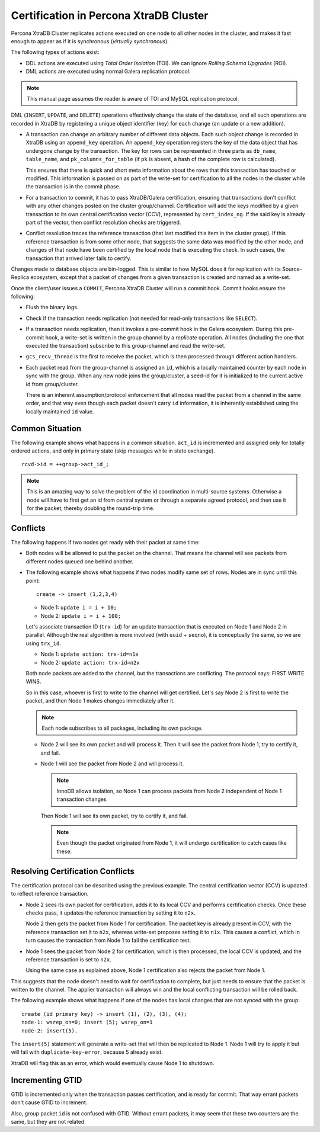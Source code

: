 .. _certification:

=======================================
Certification in Percona XtraDB Cluster
=======================================

Percona XtraDB Cluster replicates actions executed on one node
to all other nodes in the cluster,
and makes it fast enough to appear
as if it is synchronous (*virtually synchronous*).

The following types of actions exist:

* DDL actions are executed using *Total Order Isolation* (TOI).
  We can ignore *Rolling Schema Upgrades* (ROI).

* DML actions are executed using normal Galera replication protocol.

.. note::

  This manual page assumes the reader is aware of TOI
  and MySQL replication protocol.

DML (``INSERT``, ``UPDATE``, and ``DELETE``) operations
effectively change the state of the database,
and all such operations are recorded in XtraDB
by registering a unique object identifier (key)
for each change (an update or a new addition).

* A transaction can change an arbitrary number of different data objects.
  Each such object change is recorded in XtraDB
  using an ``append_key`` operation.
  An ``append_key`` operation registers the key of the data object
  that has undergone change by the transaction.
  The key for rows can be represented in three parts as
  ``db_name``, ``table_name``, and ``pk_columns_for_table``
  (if ``pk`` is absent, a hash of the complete row is calculated).

  This ensures that there is quick and short meta information
  about the rows that this transaction has touched or modified.
  This information is passed on as part of the write-set for certification
  to all the nodes in the cluster while the transaction is in the commit phase.

* For a transaction to commit, it has to pass XtraDB/Galera certification,
  ensuring that transactions don't conflict with any other changes
  posted on the cluster group/channel.
  Certification will add the keys modified by a given transaction
  to its own central certification vector (CCV),
  represented by ``cert_index_ng``.
  If the said key is already part of the vector,
  then conflict resolution checks are triggered.

* Conflict resolution traces the reference transaction
  (that last modified this item in the cluster group).
  If this reference transaction is from some other node,
  that suggests the same data was modified by the other node,
  and changes of that node have been certified by the local node
  that is executing the check.
  In such cases, the transaction that arrived later fails to certify.

Changes made to database objects are bin-logged.
This is similar to how MySQL does it for replication
with its Source-Replica ecosystem,
except that a packet of changes from a given transaction
is created and named as a write-set.

Once the client/user issues a ``COMMIT``,
Percona XtraDB Cluster will run a commit hook.
Commit hooks ensure the following:

* Flush the binary logs.

* Check if the transaction needs replication
  (not needed for read-only transactions like ``SELECT``).

* If a transaction needs replication,
  then it invokes a pre-commit hook in the Galera ecosystem.
  During this pre-commit hook,
  a write-set is written in the group channel by a *replicate* operation.
  All nodes (including the one that executed the transaction)
  subscribe to this group-channel and read the write-set.

* ``gcs_recv_thread`` is the first to receive the packet,
  which is then processed through different action handlers.

* Each packet read from the group-channel is assigned an ``id``,
  which is a locally maintained counter by each node in sync with the group.
  When any new node joins the group/cluster,
  a seed-id for it is initialized to the current active id from group/cluster.

  There is an inherent assumption/protocol enforcement
  that all nodes read the packet from a channel in the same order,
  and that way even though each packet doesn't carry ``id`` information,
  it is inherently established using the locally maintained ``id`` value.

Common Situation
================

The following example shows what happens in a common situation.
``act_id`` is incremented and assigned only for totally ordered actions,
and only in primary state (skip messages while in state exchange). ::

   rcvd->id = ++group->act_id_;

.. note:: This is an amazing way to solve the problem
   of the id coordination in multi-source systems.
   Otherwise a node will have to first get an id from central system
   or through a separate agreed protocol,
   and then use it for the packet, thereby doubling the round-trip time.

Conflicts
=========

The following happens if two nodes get ready with their packet at same time:

* Both nodes will be allowed to put the packet on the channel.
  That means the channel will see packets
  from different nodes queued one behind another.

* The following example shows what happens
  if two nodes modify same set of rows.
  Nodes are in sync until this point::

    create -> insert (1,2,3,4)

  * Node 1: ``update i = i + 10;``
  * Node 2: ``update i = i + 100;``

  Let's associate transaction ID (``trx-id``) for an update transaction
  that is executed on Node 1 and Node 2 in parallel.
  Although the real algorithm is more involved (with ``uuid`` + ``seqno``),
  it is conceptually the same, so we are using ``trx_id``.

  * Node 1: ``update action: trx-id=n1x``
  * Node 2: ``update action: trx-id=n2x``

  Both node packets are added to the channel,
  but the transactions are conflicting.
  The protocol says: FIRST WRITE WINS.

  So in this case, whoever is first to write to the channel will get certified.
  Let's say Node 2 is first to write the packet,
  and then Node 1 makes changes immediately after it.

  .. note:: Each node subscribes to all packages, including its own package.

  * Node 2 will see its own packet and will process it.
    Then it will see the packet from Node 1, try to certify it, and fail.

  * Node 1 will see the packet from Node 2 and will process it.

    .. note:: InnoDB allows isolation, so Node 1 can process packets from Node 2
       independent of Node 1 transaction changes

    Then Node 1 will see its own packet, try to certify it, and fail.

    .. note:: Even though the packet originated from Node 1,
       it will undergo certification to catch cases like these.

Resolving Certification Conflicts
=================================

The certification protocol can be described using the previous example.
The central certification vector (CCV) is updated
to reflect reference transaction.

* Node 2 sees its own packet for certification,
  adds it to its local CCV and performs certification checks.
  Once these checks pass, it updates the reference transaction
  by setting it to ``n2x``.

  Node 2 then gets the packet from Node 1 for certification.
  The packet key is already present in CCV,
  with the reference transaction set it to ``n2x``,
  whereas write-set proposes setting it to ``n1x``.
  This causes a conflict, which in turn causes the transaction from Node 1
  to fail the certification test.

* Node 1 sees the packet from Node 2 for certification,
  which is then processed, the local CCV is updated,
  and the reference transaction is set to ``n2x``.

  Using the same case as explained above, Node 1 certification
  also rejects the packet from Node 1.

This suggests that the node doesn't need to wait for certification to complete,
but just needs to ensure that the packet is written to the channel.
The applier transaction will always win
and the local conflicting transaction will be rolled back.

The following example shows what happens
if one of the nodes has local changes that are not synced with the group: ::

  create (id primary key) -> insert (1), (2), (3), (4);
  node-1: wsrep_on=0; insert (5); wsrep_on=1
  node-2: insert(5).

The ``insert(5)`` statement will generate a write-set
that will then be replicated to Node 1.
Node 1 will try to apply it but will fail with ``duplicate-key-error``,
because 5 already exist.

XtraDB will flag this as an error,
which would eventually cause Node 1 to shutdown.

Incrementing GTID
=================

GTID is incremented only when the transaction passes certification,
and is ready for commit.
That way errant packets don't cause GTID to increment.

Also, group packet ``id`` is not confused with GTID.
Without errant packets,
it may seem that these two counters are the same,
but they are not related.

